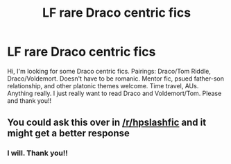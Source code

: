#+TITLE: LF rare Draco centric fics

* LF rare Draco centric fics
:PROPERTIES:
:Author: absolutelyrotten
:Score: 1
:DateUnix: 1515810767.0
:DateShort: 2018-Jan-13
:FlairText: Fic Search
:END:
Hi, I'm looking for some Draco centric fics. Pairings: Draco/Tom Riddle, Draco/Voldemort. Doesn't have to be romanic. Mentor fic, psued father-son relationship, and other platonic themes welcome. Time travel, AUs. Anything really. I just really want to read Draco and Voldemort/Tom. Please and thank you!!


** You could ask this over in [[/r/hpslashfic]] and it might get a better response
:PROPERTIES:
:Author: smallbluemazda
:Score: 1
:DateUnix: 1515953160.0
:DateShort: 2018-Jan-14
:END:

*** I will. Thank you!!
:PROPERTIES:
:Author: absolutelyrotten
:Score: 1
:DateUnix: 1516169372.0
:DateShort: 2018-Jan-17
:END:

